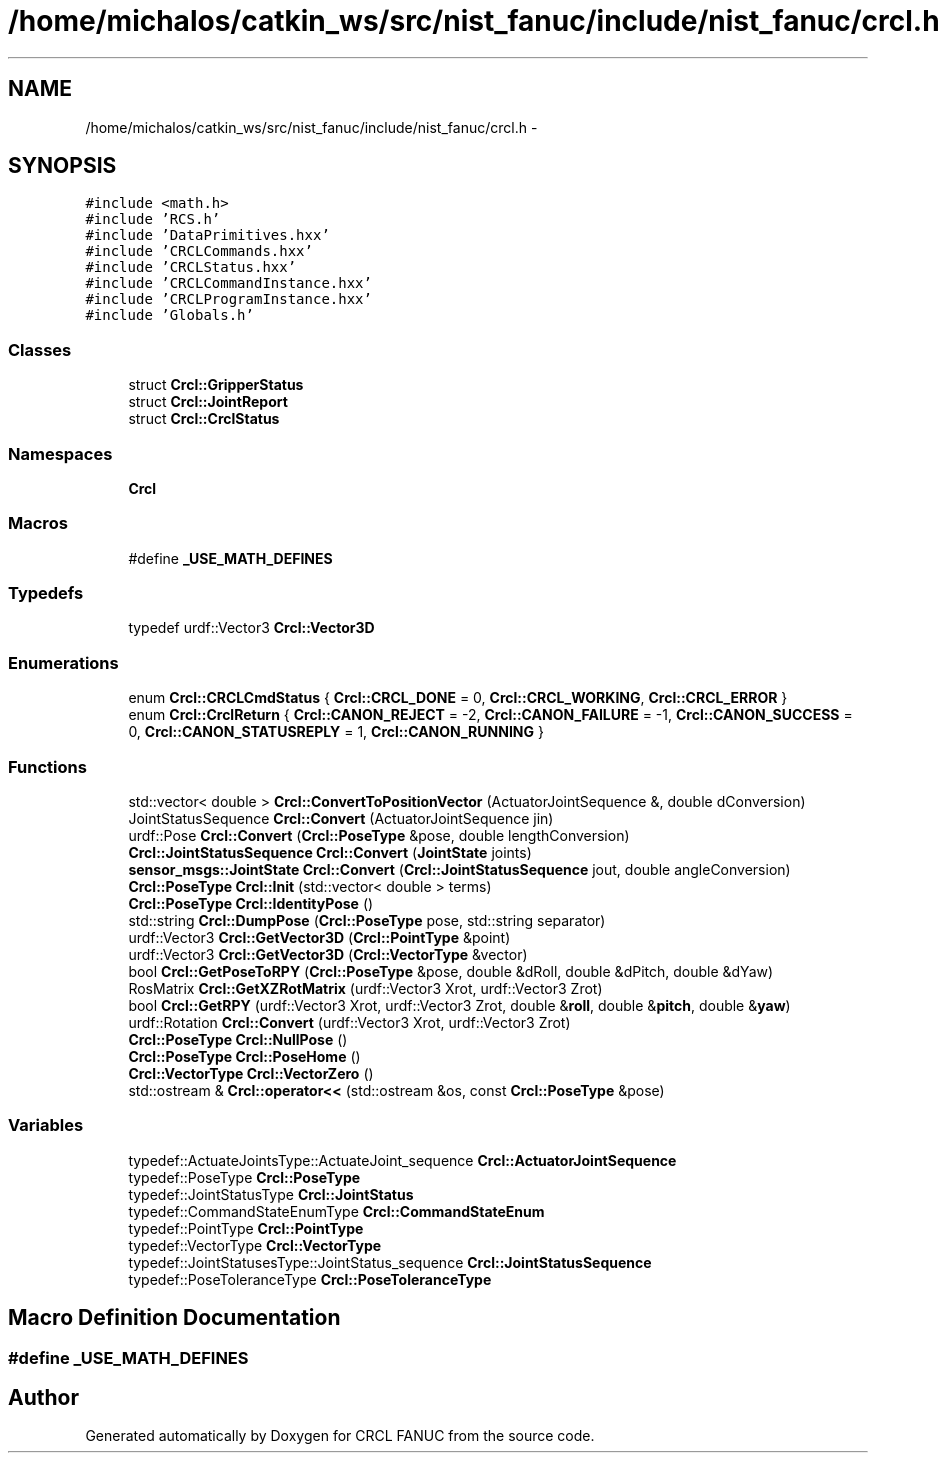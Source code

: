 .TH "/home/michalos/catkin_ws/src/nist_fanuc/include/nist_fanuc/crcl.h" 3 "Thu Mar 10 2016" "CRCL FANUC" \" -*- nroff -*-
.ad l
.nh
.SH NAME
/home/michalos/catkin_ws/src/nist_fanuc/include/nist_fanuc/crcl.h \- 
.SH SYNOPSIS
.br
.PP
\fC#include <math\&.h>\fP
.br
\fC#include 'RCS\&.h'\fP
.br
\fC#include 'DataPrimitives\&.hxx'\fP
.br
\fC#include 'CRCLCommands\&.hxx'\fP
.br
\fC#include 'CRCLStatus\&.hxx'\fP
.br
\fC#include 'CRCLCommandInstance\&.hxx'\fP
.br
\fC#include 'CRCLProgramInstance\&.hxx'\fP
.br
\fC#include 'Globals\&.h'\fP
.br

.SS "Classes"

.in +1c
.ti -1c
.RI "struct \fBCrcl::GripperStatus\fP"
.br
.ti -1c
.RI "struct \fBCrcl::JointReport\fP"
.br
.ti -1c
.RI "struct \fBCrcl::CrclStatus\fP"
.br
.in -1c
.SS "Namespaces"

.in +1c
.ti -1c
.RI "\fBCrcl\fP"
.br
.in -1c
.SS "Macros"

.in +1c
.ti -1c
.RI "#define \fB_USE_MATH_DEFINES\fP"
.br
.in -1c
.SS "Typedefs"

.in +1c
.ti -1c
.RI "typedef urdf::Vector3 \fBCrcl::Vector3D\fP"
.br
.in -1c
.SS "Enumerations"

.in +1c
.ti -1c
.RI "enum \fBCrcl::CRCLCmdStatus\fP { \fBCrcl::CRCL_DONE\fP = 0, \fBCrcl::CRCL_WORKING\fP, \fBCrcl::CRCL_ERROR\fP }"
.br
.ti -1c
.RI "enum \fBCrcl::CrclReturn\fP { \fBCrcl::CANON_REJECT\fP = -2, \fBCrcl::CANON_FAILURE\fP = -1, \fBCrcl::CANON_SUCCESS\fP = 0, \fBCrcl::CANON_STATUSREPLY\fP = 1, \fBCrcl::CANON_RUNNING\fP }"
.br
.in -1c
.SS "Functions"

.in +1c
.ti -1c
.RI "std::vector< double > \fBCrcl::ConvertToPositionVector\fP (ActuatorJointSequence &, double dConversion)"
.br
.ti -1c
.RI "JointStatusSequence \fBCrcl::Convert\fP (ActuatorJointSequence jin)"
.br
.ti -1c
.RI "urdf::Pose \fBCrcl::Convert\fP (\fBCrcl::PoseType\fP &pose, double lengthConversion)"
.br
.ti -1c
.RI "\fBCrcl::JointStatusSequence\fP \fBCrcl::Convert\fP (\fBJointState\fP joints)"
.br
.ti -1c
.RI "\fBsensor_msgs::JointState\fP \fBCrcl::Convert\fP (\fBCrcl::JointStatusSequence\fP jout, double angleConversion)"
.br
.ti -1c
.RI "\fBCrcl::PoseType\fP \fBCrcl::Init\fP (std::vector< double > terms)"
.br
.ti -1c
.RI "\fBCrcl::PoseType\fP \fBCrcl::IdentityPose\fP ()"
.br
.ti -1c
.RI "std::string \fBCrcl::DumpPose\fP (\fBCrcl::PoseType\fP pose, std::string separator)"
.br
.ti -1c
.RI "urdf::Vector3 \fBCrcl::GetVector3D\fP (\fBCrcl::PointType\fP &point)"
.br
.ti -1c
.RI "urdf::Vector3 \fBCrcl::GetVector3D\fP (\fBCrcl::VectorType\fP &vector)"
.br
.ti -1c
.RI "bool \fBCrcl::GetPoseToRPY\fP (\fBCrcl::PoseType\fP &pose, double &dRoll, double &dPitch, double &dYaw)"
.br
.ti -1c
.RI "RosMatrix \fBCrcl::GetXZRotMatrix\fP (urdf::Vector3 Xrot, urdf::Vector3 Zrot)"
.br
.ti -1c
.RI "bool \fBCrcl::GetRPY\fP (urdf::Vector3 Xrot, urdf::Vector3 Zrot, double &\fBroll\fP, double &\fBpitch\fP, double &\fByaw\fP)"
.br
.ti -1c
.RI "urdf::Rotation \fBCrcl::Convert\fP (urdf::Vector3 Xrot, urdf::Vector3 Zrot)"
.br
.ti -1c
.RI "\fBCrcl::PoseType\fP \fBCrcl::NullPose\fP ()"
.br
.ti -1c
.RI "\fBCrcl::PoseType\fP \fBCrcl::PoseHome\fP ()"
.br
.ti -1c
.RI "\fBCrcl::VectorType\fP \fBCrcl::VectorZero\fP ()"
.br
.ti -1c
.RI "std::ostream & \fBCrcl::operator<<\fP (std::ostream &os, const \fBCrcl::PoseType\fP &pose)"
.br
.in -1c
.SS "Variables"

.in +1c
.ti -1c
.RI "typedef::ActuateJointsType::ActuateJoint_sequence \fBCrcl::ActuatorJointSequence\fP"
.br
.ti -1c
.RI "typedef::PoseType \fBCrcl::PoseType\fP"
.br
.ti -1c
.RI "typedef::JointStatusType \fBCrcl::JointStatus\fP"
.br
.ti -1c
.RI "typedef::CommandStateEnumType \fBCrcl::CommandStateEnum\fP"
.br
.ti -1c
.RI "typedef::PointType \fBCrcl::PointType\fP"
.br
.ti -1c
.RI "typedef::VectorType \fBCrcl::VectorType\fP"
.br
.ti -1c
.RI "typedef::JointStatusesType::JointStatus_sequence \fBCrcl::JointStatusSequence\fP"
.br
.ti -1c
.RI "typedef::PoseToleranceType \fBCrcl::PoseToleranceType\fP"
.br
.in -1c
.SH "Macro Definition Documentation"
.PP 
.SS "#define _USE_MATH_DEFINES"

.SH "Author"
.PP 
Generated automatically by Doxygen for CRCL FANUC from the source code\&.
